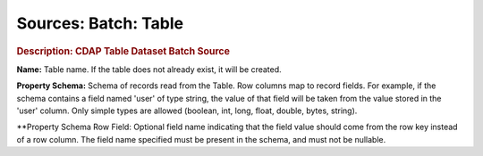 .. meta::
    :author: Cask Data, Inc.
    :copyright: Copyright © 2015 Cask Data, Inc.

===============================
Sources: Batch: Table
===============================

.. rubric:: Description: CDAP Table Dataset Batch Source

**Name:** Table name. If the table does not already exist, it will be created.

**Property Schema:** Schema of records read from the Table. Row columns map to record
fields. For example, if the schema contains a field named 'user' of type string, the value
of that field will be taken from the value stored in the 'user' column. Only simple types
are allowed (boolean, int, long, float, double, bytes, string).

**Property Schema Row Field: Optional field name indicating that the field value should
come from the row key instead of a row column. The field name specified must be present in
the schema, and must not be nullable.
